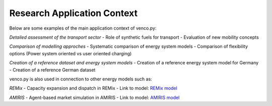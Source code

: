 ..  venco.py research file created on June 15, 2021
    by Fabia Miorelli
    Licensed under CC BY 4.0: https://creativecommons.org/licenses/by/4.0/deed.en

.. _research:

Research Application Context
===================================


Below are some examples of the main application context of venco.py:

*Detailed assessment of the transport sector*
- Role of synthetic fuels for transport
- Evaluation of new mobility concepts

*Comparison of modelling approches*
- Systematic comparison of energy system models
- Comparison of flexibility options (Power system oriented vs user oriented charging)

*Creation of a reference dataset and energy system models*
- Creation of a reference energy system model for Germany
- Creation of a reference German dataset

venco.py is also used in connection to other energy models such as:

*REMix*
- Capacity expansion and dispatch in REMix
- Link to model: `REMix model <https://www.dlr.de/ve/en/desktopdefault.aspx/tabid-16034/25988_read-66795/>`_

*AMIRIS*
-  Agent-based market simulation in AMIRIS
-  Link to model: `AMIRIS model <https://www.dlr.de/ve/en/desktopdefault.aspx/tabid-16023/25972_read-66759/>`_

